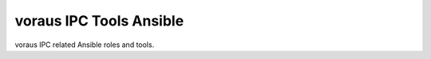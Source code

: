 ========================
voraus IPC Tools Ansible
========================


voraus IPC related Ansible roles and tools.
